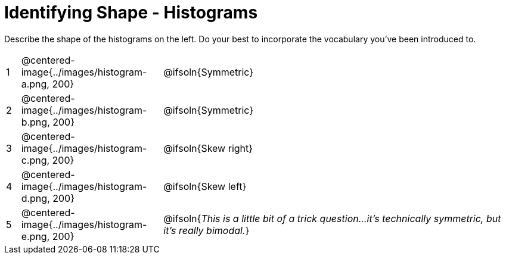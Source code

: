 = Identifying Shape - Histograms

Describe the shape of the histograms on the left. Do your best to incorporate the vocabulary you've been introduced to.

[.FillVerticalSpace, cols="^.^1a,^.^10a, 25a", stripes="none", frame="none"]
|===
| 1 | @centered-image{../images/histogram-a.png, 200} | @ifsoln{Symmetric}
| 2 | @centered-image{../images/histogram-b.png, 200} | @ifsoln{Symmetric}
| 3 | @centered-image{../images/histogram-c.png, 200} | @ifsoln{Skew right}
| 4 | @centered-image{../images/histogram-d.png, 200} | @ifsoln{Skew left}
| 5 | @centered-image{../images/histogram-e.png, 200} | @ifsoln{_This is a little bit of a trick question...it's technically symmetric, but it's really bimodal._}

|===
